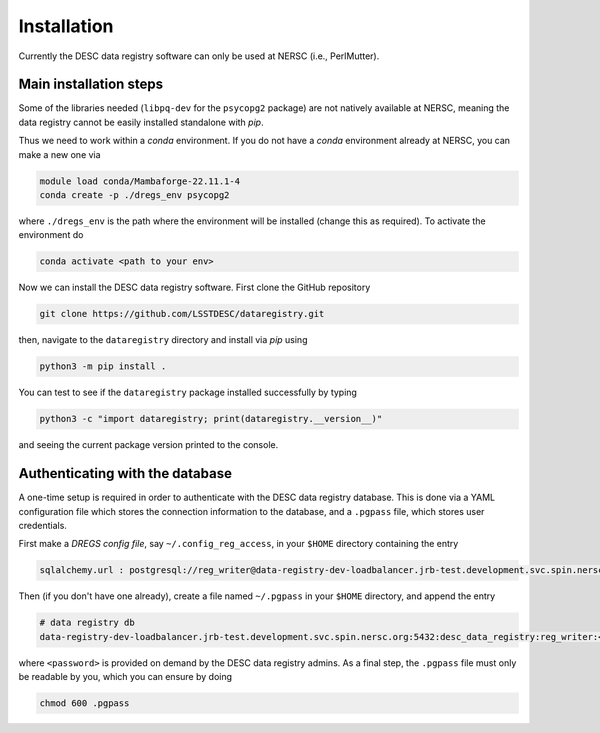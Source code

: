 .. _installation:

Installation
============

Currently the DESC data registry software can only be used at NERSC (i.e.,
PerlMutter).

Main installation steps
-----------------------

Some of the libraries needed (``libpq-dev`` for the ``psycopg2`` package) are
not natively available at NERSC, meaning the data registry cannot be easily
installed standalone with *pip*.

Thus we need to work within a *conda* environment. If you do not have a *conda*
environment already at NERSC, you can make a new one via 

.. code-block:: bash

   module load conda/Mambaforge-22.11.1-4
   conda create -p ./dregs_env psycopg2

where ``./dregs_env`` is the path where the environment will be installed
(change this as required). To activate the environment do

.. code-block:: bash

   conda activate <path to your env>

Now we can install the DESC data registry software. First clone the GitHub
repository

.. code-block:: bash

   git clone https://github.com/LSSTDESC/dataregistry.git

then, navigate to the ``dataregistry`` directory and install via *pip* using

.. code-block:: bash

   python3 -m pip install .

You can test to see if the ``dataregistry`` package installed successfully by
typing

.. code-block:: bash

   python3 -c "import dataregistry; print(dataregistry.__version__)"

and seeing the current package version printed to the console.

Authenticating with the database
--------------------------------

A one-time setup is required in order to authenticate with the DESC data
registry database. This is done via a YAML configuration file which stores the
connection information to the database, and a ``.pgpass`` file, which stores
user credentials.

First make a *DREGS config file*, say ``~/.config_reg_access``, in your
``$HOME`` directory containing the entry

.. code-block:: yaml

   sqlalchemy.url : postgresql://reg_writer@data-registry-dev-loadbalancer.jrb-test.development.svc.spin.nersc.org:5432/desc_data_registry

Then (if you don't have one already), create a file named ``~/.pgpass`` in your
``$HOME`` directory, and append the entry

.. code-block:: bash

   # data registry db
   data-registry-dev-loadbalancer.jrb-test.development.svc.spin.nersc.org:5432:desc_data_registry:reg_writer:<password>

where ``<password>`` is provided on demand by the DESC data registry admins. As
a final step, the ``.pgpass`` file must only be readable by you, which you
can ensure by doing

.. code-block:: bash

   chmod 600 .pgpass
